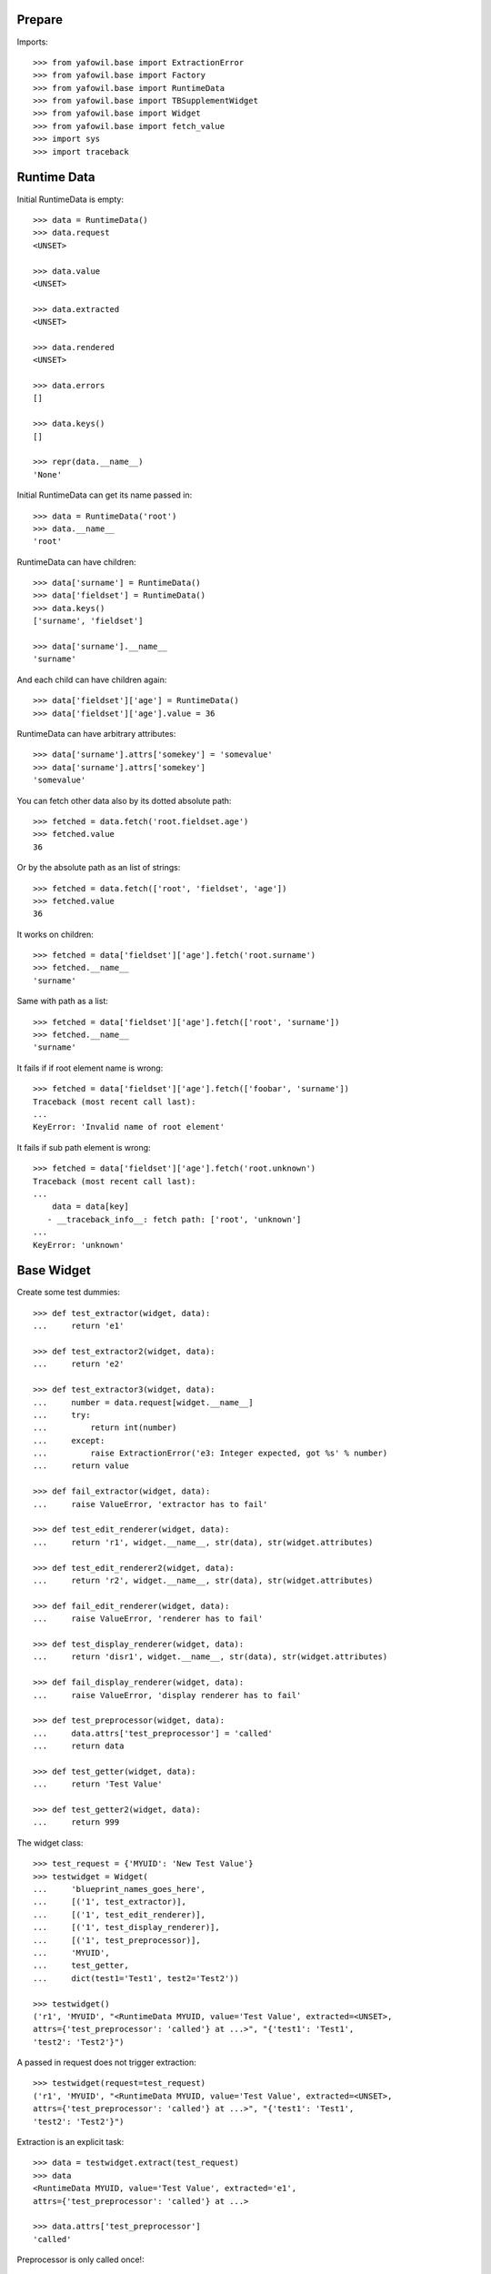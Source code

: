 Prepare
-------

Imports::

    >>> from yafowil.base import ExtractionError
    >>> from yafowil.base import Factory
    >>> from yafowil.base import RuntimeData
    >>> from yafowil.base import TBSupplementWidget
    >>> from yafowil.base import Widget
    >>> from yafowil.base import fetch_value
    >>> import sys
    >>> import traceback


Runtime Data
------------

Initial RuntimeData is empty::    

    >>> data = RuntimeData()
    >>> data.request
    <UNSET>

    >>> data.value
    <UNSET>

    >>> data.extracted
    <UNSET>

    >>> data.rendered
    <UNSET>

    >>> data.errors
    []

    >>> data.keys()
    []

    >>> repr(data.__name__)
    'None'

Initial RuntimeData can get its name passed in::

    >>> data = RuntimeData('root')
    >>> data.__name__
    'root'    

RuntimeData can have children::   

    >>> data['surname'] = RuntimeData()
    >>> data['fieldset'] = RuntimeData()
    >>> data.keys()
    ['surname', 'fieldset']

    >>> data['surname'].__name__
    'surname'

And each child can have children again::

    >>> data['fieldset']['age'] = RuntimeData()
    >>> data['fieldset']['age'].value = 36

RuntimeData can have arbitrary attributes::

    >>> data['surname'].attrs['somekey'] = 'somevalue'
    >>> data['surname'].attrs['somekey']
    'somevalue'

You can fetch other data also by its dotted absolute path::

    >>> fetched = data.fetch('root.fieldset.age')
    >>> fetched.value 
    36

Or by the absolute path as an list of strings::    

    >>> fetched = data.fetch(['root', 'fieldset', 'age'])
    >>> fetched.value 
    36

It works on children::

    >>> fetched = data['fieldset']['age'].fetch('root.surname')
    >>> fetched.__name__
    'surname'

Same with path as a list::

    >>> fetched = data['fieldset']['age'].fetch(['root', 'surname'])
    >>> fetched.__name__
    'surname'

It fails if if root element name is wrong::

    >>> fetched = data['fieldset']['age'].fetch(['foobar', 'surname']) 
    Traceback (most recent call last):
    ...
    KeyError: 'Invalid name of root element'

It fails if sub path element is wrong::

    >>> fetched = data['fieldset']['age'].fetch('root.unknown') 
    Traceback (most recent call last):
    ...
        data = data[key]
       - __traceback_info__: fetch path: ['root', 'unknown']
    ...
    KeyError: 'unknown'


Base Widget
-----------

Create some test dummies::

    >>> def test_extractor(widget, data):
    ...     return 'e1'

    >>> def test_extractor2(widget, data):
    ...     return 'e2'

    >>> def test_extractor3(widget, data):
    ...     number = data.request[widget.__name__]
    ...     try:
    ...         return int(number)
    ...     except:
    ...         raise ExtractionError('e3: Integer expected, got %s' % number)
    ...     return value

    >>> def fail_extractor(widget, data):
    ...     raise ValueError, 'extractor has to fail'

    >>> def test_edit_renderer(widget, data):
    ...     return 'r1', widget.__name__, str(data), str(widget.attributes)

    >>> def test_edit_renderer2(widget, data):
    ...     return 'r2', widget.__name__, str(data), str(widget.attributes)

    >>> def fail_edit_renderer(widget, data):
    ...     raise ValueError, 'renderer has to fail'

    >>> def test_display_renderer(widget, data):
    ...     return 'disr1', widget.__name__, str(data), str(widget.attributes)

    >>> def fail_display_renderer(widget, data):
    ...     raise ValueError, 'display renderer has to fail'

    >>> def test_preprocessor(widget, data):
    ...     data.attrs['test_preprocessor'] = 'called'
    ...     return data

    >>> def test_getter(widget, data):
    ...     return 'Test Value'

    >>> def test_getter2(widget, data):
    ...     return 999

The widget class::    

    >>> test_request = {'MYUID': 'New Test Value'}
    >>> testwidget = Widget(
    ...     'blueprint_names_goes_here',
    ...     [('1', test_extractor)],
    ...     [('1', test_edit_renderer)],
    ...     [('1', test_display_renderer)],
    ...     [('1', test_preprocessor)],
    ...     'MYUID',
    ...     test_getter,
    ...     dict(test1='Test1', test2='Test2'))

    >>> testwidget() 
    ('r1', 'MYUID', "<RuntimeData MYUID, value='Test Value', extracted=<UNSET>, 
    attrs={'test_preprocessor': 'called'} at ...>", "{'test1': 'Test1', 
    'test2': 'Test2'}")

A passed in request does not trigger extraction::    

    >>> testwidget(request=test_request) 
    ('r1', 'MYUID', "<RuntimeData MYUID, value='Test Value', extracted=<UNSET>, 
    attrs={'test_preprocessor': 'called'} at ...>", "{'test1': 'Test1', 
    'test2': 'Test2'}")

Extraction is an explicit task::    

    >>> data = testwidget.extract(test_request)
    >>> data
    <RuntimeData MYUID, value='Test Value', extracted='e1', 
    attrs={'test_preprocessor': 'called'} at ...>

    >>> data.attrs['test_preprocessor']
    'called'

Preprocessor is only called once!::    

    >>> data.attrs['test_preprocessor'] = 'reset'
    >>> data = testwidget._runpreprocessors(data)
    >>> data.attrs['test_preprocessor']
    'reset'    

Different cases.

a.1) defaults: edit::     

    >>> testwidget = Widget(
    ...     'blueprint_names_goes_here',
    ...     [('1', test_extractor)],
    ...     [('1', test_edit_renderer)],
    ...     [('1', test_display_renderer)],
    ...     [],
    ...     'MYUID',
    ...     test_getter,
    ...     dict(test1='Test1', test2='Test2'))
    >>> testwidget()
    ('r1', 'MYUID', "<RuntimeData MYUID, value='Test Value', extracted=<UNSET> 
    at ...>", "{'test1': 'Test1', 'test2': 'Test2'}")

a.2) mode display::   

    >>> testwidget = Widget(
    ...     'blueprint_names_goes_here',
    ...     [('1', test_extractor)],
    ...     [('1', test_edit_renderer)],
    ...     [('1', test_display_renderer)],
    ...     [],
    ...     'MYUID',
    ...     test_getter,
    ...     dict(test1='Test1', test2='Test2'),
    ...     mode='display')
    >>> testwidget()
    ('disr1', 'MYUID', "<RuntimeData MYUID, value='Test Value', 
    extracted=<UNSET> at ...>", "{'test1': 'Test1', 'test2': 'Test2'}")

a.3) mode skip::   

    >>> testwidget = Widget(
    ...     'blueprint_names_goes_here',
    ...     [('1', test_extractor)],
    ...     [('1', test_edit_renderer)],
    ...     [('1', test_display_renderer)],
    ...     [],
    ...     'MYUID',
    ...     test_getter,
    ...     dict(test1='Test1', test2='Test2'),
    ...     mode='skip')
    >>> testwidget()
    u''

a.4) mode w/o renderer:: 

    >>> testwidget = Widget(
    ...     'blueprint_names_goes_here',
    ...     [('1', test_extractor)],
    ...     [],
    ...     [],
    ...     [],
    ...     'MYUID',
    ...     test_getter,
    ...     dict(test1='Test1', test2='Test2'),
    ...     mode='display')
    >>> testwidget()
    Traceback (most recent call last):
    ...
    ValueError: no renderers given for widget 'MYUID' at mode 'display'

b.1) two extractors w/o request:: 

    >>> testwidget = Widget(
    ...     'blueprint_names_goes_here',
    ...     [('1', test_extractor), ('2', test_extractor2)],
    ...     [('1', test_edit_renderer), ('2', test_edit_renderer2)],
    ...     [('1', test_display_renderer)],
    ...     [],
    ...     'MYUID2',
    ...     test_getter,
    ...     dict(test1='Test1', test2='Test2'))
    >>> testwidget()
    ('r2', 'MYUID2', "<RuntimeData MYUID2, value='Test Value', 
    extracted=<UNSET> at ...>", "{'test1': 'Test1', 'test2': 'Test2'}")

b.2) extractor with request, non int has to fail::

    >>> testwidget = Widget(
    ...     'blueprint_names_goes_here',
    ...     [('1', test_extractor3)],
    ...     [('1', test_edit_renderer)],
    ...     [('1', test_display_renderer)],
    ...     [],
    ...     'MYUID2',
    ...     test_getter2,
    ...     dict(test1='Test1', test2='Test2'))
    >>> testwidget.extract({'MYUID2': 'ABC'})
    <RuntimeData MYUID2, value=999, extracted=<UNSET>, 1 error(s) at ...>    

b.3) extractor with request, but mode display::

    >>> testwidget = Widget(
    ...     'blueprint_names_goes_here',
    ...     [('1', test_extractor3)],
    ...     [('1', test_edit_renderer)],
    ...     [('1', test_display_renderer)],
    ...     [],
    ...     'MYUID2',
    ...     test_getter2,
    ...     dict(test1='Test1', test2='Test2'),
    ...     mode='display')
    >>> testwidget.extract({'MYUID2': '123'})
    <RuntimeData MYUID2, value=999, extracted=<UNSET> ...>    

b.3) two extractors with request::

    >>> testwidget = Widget(
    ...     'blueprint_names_goes_here',
    ...     [('1', test_extractor3)],
    ...     [('1', test_edit_renderer)],
    ...     [('1', test_display_renderer)],
    ...     [],
    ...     'MYUID2',
    ...     test_getter2,
    ...     dict(test1='Test1', test2='Test2'))
    >>> testwidget.extract({'MYUID2': '123'})
    <RuntimeData MYUID2, value=999, extracted=123 at ...>

A failing widget::

    >>> testwidget = Widget(
    ...     'blueprint_names_goes_here',
    ...     [('1', fail_extractor)],
    ...     [('1', fail_edit_renderer)],
    ...     [('1', test_display_renderer)],
    ...     [],
    ...     'MYFAIL',
    ...     '',
    ...     dict())
    >>> try:
    ...    testwidget.extract({})
    ... except Exception, e:
    ...    traceback.print_exc(file=sys.stdout)
    Traceback (most recent call last):
      ...
        data.extracted = extractor(self, data)
        yafowil widget processing info:
        - path      : MYFAIL
        - blueprints: blueprint_names_goes_here
        - task      : extract
        - descr     : failed at '1'
      ...
    ValueError: extractor has to fail

    >>> try:
    ...    testwidget()
    ... except Exception, e:
    ...    traceback.print_exc(file=sys.stdout)
    Traceback (most recent call last):
    ...
        yafowil widget processing info:
        - path      : MYFAIL
        - blueprints: blueprint_names_goes_here
        - task      : render
        - descr     : failed at '1' in mode 'edit'
    ...
    ValueError: renderer has to fail        

Plausability::

    >>> testwidget(data=data, request={})
    Traceback (most recent call last):
    ...
    ValueError: if data is passed in, don't pass in request!

Widget dottedpath.

Fails with no name in root::

    >>> testwidget = Widget('blueprint_names_goes_here', [], [], [], [])
    >>> testwidget.dottedpath
    Traceback (most recent call last):
    ...
    ValueError: Root widget has no name! Pass it to factory.

At this test level the factory is not used, so we pass it directly to Widget::    

    >>> testwidget = Widget(
    ...     'blueprint_names_goes_here', [], [], [], [], uniquename='root')
    >>> testwidget.dottedpath
    'root'

    >>> testwidget['child'] = Widget(
    ...     'blueprint_names_goes_here', [], [], [], [])
    >>> testwidget['child'].dottedpath
    'root.child'

    >>> testwidget['child']['level3'] = Widget(
    ...     'blueprint_names_goes_here', [], [], [], [])
    >>> testwidget['child']['level3'].dottedpath
    'root.child.level3'

The mode::

    >>> testwidget = Widget(
    ...     'blueprint_names_goes_here', [], [], [], [], uniquename='root')
    >>> data = testwidget.extract({})
    >>> data.mode
    'edit'    

    >>> testwidget = Widget(
    ...     'blueprint_names_goes_here',
    ...     [], [], [], [],
    ...     uniquename='root',
    ...     mode='display')
    >>> data = testwidget.extract({})
    >>> data.mode
    'display'    

    >>> testwidget = Widget(
    ...     'blueprint_names_goes_here',
    ...     [], [], [], [],
    ...     uniquename='root',
    ...     mode='skip')
    >>> data = testwidget.extract({})
    >>> data.mode
    'skip'    

    >>> testwidget = Widget(
    ...     'blueprint_names_goes_here',
    ...     [], [], [], [],
    ...     uniquename='root',
    ...     mode='other')
    >>> data = testwidget.extract({})
    Traceback (most recent call last):
    ...      
    ValueError: mode must be one out of 'edit', 'display', 'skip', but 
    'other' was given

    >>> def mode(widget, data):
    ...     return 'edit'
    >>> testwidget = Widget(
    ...     'blueprint_names_goes_here',
    ...     [], [], [], [],
    ...     uniquename='root',
    ...     mode=mode)
    >>> data = testwidget.extract({})
    >>> data.mode
    'edit'    

    >>> def mode(widget, data):
    ...     return 'display'
    >>> testwidget = Widget(
    ...     'blueprint_names_goes_here',
    ...     [], [], [], [],
    ...     uniquename='root',
    ...     mode=mode)
    >>> data = testwidget.extract({})
    >>> data.mode
    'display'    

Check whether error occurred somewhere in Tree::

    >>> def value_extractor(widget, data):
    ...     return data.request[widget.dottedpath]

    >>> def child_extractor(widget, data):
    ...     for child in widget.values():
    ...          child.extract(request=data.request, parent=data)

    >>> def error_extractor(widget, data):
    ...     raise ExtractionError(widget.dottedpath)

    >>> root = Widget(
    ...     'root_blueprint',
    ...     [('child_extractor', child_extractor)],
    ...     [],
    ...     [],
    ...     [],
    ...     uniquename='root')
    >>> child_0 = root['child_0'] = Widget(
    ...     'child_blueprint',
    ...     [('value_extractor', value_extractor)],
    ...     [],
    ...     [],
    ...     [])
    >>> child_1 = root['child_1'] = Widget(
    ...     'child_blueprint',
    ...     [('error_extractor', error_extractor)],
    ...     [],
    ...     [],
    ...     [])

    >>> root.printtree()
    <class 'yafowil.base.Widget'>: root
      <class 'yafowil.base.Widget'>: child_0
      <class 'yafowil.base.Widget'>: child_1

    >>> data = root.extract({
    ...     'root.child_0': 'a',
    ...     'root.child_1': 'b',
    ... })
    >>> data.printtree()
    <RuntimeData root, value=<UNSET>, extracted=None at ...>
      <RuntimeData root.child_0, 
        value=<UNSET>, extracted='a' at ...>
      <RuntimeData root.child_1, 
        value=<UNSET>, extracted=<UNSET>, 1 error(s) at ...>

    >>> data.has_errors
    True

    >>> data['child_0'].has_errors
    False

    >>> data['child_1'].has_errors
    True


factory
-------

Fill factory with test blueprints::

    >>> factory = Factory()
    >>> factory.register('widget_test', [test_extractor], [test_edit_renderer])
    >>> factory.extractors('widget_test')
    [<function test_extractor at ...>]

    >>> factory.edit_renderers('widget_test')
    [<function test_edit_renderer at ...>]

    >>> testwidget = factory(
    ...     'widget_test',
    ...     name='MYFAC',
    ...     value=test_getter,
    ...     props=dict(foo='bar'))
    >>> testwidget()
    ('r1', 'MYFAC', "<RuntimeData MYFAC, value='Test Value', extracted=<UNSET> 
    at ...>", "{'foo': 'bar'}")

    >>> factory.register(
    ...     'widget_test',
    ...     [test_extractor],
    ...     [test_edit_renderer],
    ...     preprocessors=[test_preprocessor])
    >>> factory.preprocessors('widget_test')
    [<function test_preprocessor at 0x...>]

    >>> def test_global_preprocessor(widget, data):
    ...     return data

    >>> factory.register_global_preprocessors([test_global_preprocessor])
    >>> factory.preprocessors('widget_test')
    [<function test_global_preprocessor at 0x...>, 
    <function test_preprocessor at 0x...>]

    >>> testwidget = factory(
    ...     'widget_test',
    ...     name='MYFAC',
    ...     value=test_getter,
    ...     props=dict(foo='bar'), mode='display')
    >>> data = testwidget.extract({})
    >>> data.mode
    'display'    

We can create sets of static builders, i.e. to have a validating password
field with two input fields in. Here a simpler example:: 

    >>> def create_static_compound(widget, factory):
    ...     widget['one'] = factory('widget_test', widget.attrs)
    ...     widget['two'] = factory('widget_test', widget.attrs)

    >>> factory.register(
    ...     'static_compound', [], [], builders=[create_static_compound])

    >>> widget = factory('static_compound', props={})
    >>> widget.keys()
    ['one', 'two']

    >>> factory.builders('static_compound')
    [<function create_static_compound at 0x...>]

Some basic name checks are done::

    >>> factory._name_check('*notallowed')
    Traceback (most recent call last):
    ...
    ValueError: "*" as char not allowed as name.

    >>> factory._name_check('not:allowed')
    Traceback (most recent call last):
    ...
    ValueError: ":" as char not allowed as name.

    >>> factory._name_check('#notallowed')
    Traceback (most recent call last):
    ...
    ValueError: "#" as char not allowed as name.

Test the macros::

    >>> factory.register_macro(
    ...     'test_macro', 'foo:*bar:baz', {'foo.newprop': 'abc'})
    >>> factory._macros
    {'test_macro': (['foo', '*bar', 'baz'], {'foo.newprop': 'abc'})}

    >>> factory._expand_blueprints('#test_macro', {'foo.newprop' : '123'})
    (['foo', '*bar', 'baz'], {'foo.newprop': '123'})

    >>> ex = factory._expand_blueprints('#test_macro', {'foo.newprop2' : '123'})
    >>> pprint(ex)
    (['foo', '*bar', 'baz'], {'foo.newprop': 'abc', 'foo.newprop2': '123'})

    >>> factory._expand_blueprints('#nonexisting', {})
    Traceback (most recent call last):
    ...
    ValueError: Macro named 'nonexisting' is not registered in factory

    >>> factory.register_macro('test_macro2', 'alpha:#test_macro:beta', {})
    >>> factory._expand_blueprints('#test_macro2', {})
    (['alpha', 'foo', '*bar', 'baz', 'beta'], {'foo.newprop': 'abc'})


Test theme registry
-------------------

Theme to use::

    >>> factory.theme
    'default'

Register addon widget resources for default theme::

    >>> factory.register_theme(
    ...     'default',
    ...     'yafowil.widget.someaddon',
    ...     '/foo/bar/resources',
    ...     js=[{'resource': 'default/widget.js',
    ...          'thirdparty': False,
    ...          'order': 10,
    ...          'merge': False}],
    ...     css=[{'resource': 'default/widget.css',
    ...           'thirdparty': False,
    ...           'order': 10,
    ...           'merge': False}])

Register addon widget resources for custom theme::

    >>> factory.register_theme(
    ...     'custom',
    ...     'yafowil.widget.someaddon',
    ...     '/foo/bar/resources',
    ...     js=[{'resource': 'custom/widget.js',
    ...          'thirdparty': False,
    ...          'order': 10,
    ...          'merge': False}],
    ...     css=[{'resource': 'custom/widget.css',
    ...           'thirdparty': False,
    ...           'order': 10,
    ...           'merge': False}])

Lookup resouces for addon widget::

    >>> factory.resources_for('yafowil.widget.someaddon')
    {'resourcedir': '/foo/bar/resources', 
    'css': [{'merge': False, 'thirdparty': False, 
    'resource': 'default/widget.css', 'order': 10}], 
    'js': [{'merge': False, 'thirdparty': False, 
    'resource': 'default/widget.js', 'order': 10}]}

Set theme on factory::

    >>> factory.theme = 'custom'
    >>> factory.resources_for('yafowil.widget.someaddon')
    {'resourcedir': '/foo/bar/resources', 
    'css': [{'merge': False, 'thirdparty': False, 
    'resource': 'custom/widget.css', 'order': 10}], 
    'js': [{'merge': False, 'thirdparty': False, 
    'resource': 'custom/widget.js', 'order': 10}]}

If no resources found for theme name, return default resources::

    >>> factory.theme = 'inexistent'
    >>> factory.resources_for('yafowil.widget.someaddon')
    {'resourcedir': '/foo/bar/resources', 
    'css': [{'merge': False, 'thirdparty': False, 
    'resource': 'default/widget.css', 'order': 10}], 
    'js': [{'merge': False, 'thirdparty': False, 
    'resource': 'default/widget.js', 'order': 10}]}

If no resources registered at all for widget, None is returned::

    >>> factory.theme = 'default'
    >>> factory.resources_for('yafowil.widget.inexistent') is None
    True

Resources are returned as deepcopy of the original resources definition by
default::

    >>> resources = factory.resources_for('yafowil.widget.someaddon')
    >>> resources is factory.resources_for('yafowil.widget.someaddon')
    False

Some might want the resource definitions as original instance::

    >>> resources = factory.resources_for(
    ...     'yafowil.widget.someaddon', copy_resources=False)
    >>> resources is factory.resources_for(
    ...     'yafowil.widget.someaddon', copy_resources=False)
    True


Widget tree manipulation
------------------------

Widget trees provide functionality described in ``node.interfaces.IOrder``,
which makes it possible to insert widgets at a specific place in an existing
widget tree::

    >>> widget = factory('widget_test', name='root')
    >>> widget['1'] = factory('widget_test')
    >>> widget['2'] = factory('widget_test')
    >>> widget.printtree()
    <class 'yafowil.base.Widget'>: root
      <class 'yafowil.base.Widget'>: 1
      <class 'yafowil.base.Widget'>: 2

    >>> new = factory('widget_test', name='3')
    >>> ref = widget['1']
    >>> widget.insertbefore(new, ref)
    >>> new = factory('widget_test', name='4')
    >>> widget.insertafter(new, ref)
    >>> widget.printtree()
    <class 'yafowil.base.Widget'>: root
      <class 'yafowil.base.Widget'>: 3
      <class 'yafowil.base.Widget'>: 1
      <class 'yafowil.base.Widget'>: 4
      <class 'yafowil.base.Widget'>: 2


Request chains via factory
--------------------------

Sometimes we want to wrap inputs by UI candy, primary for usability reasons.
This might be a label, some error output or div around. We dont want to register
an amount of X possible widgets with an amount of Y possible wrappers. Therefore
we can factor a widget in a chain defined colon-separated, i.e 'outer:inner' or
'field:error:text'. Chaining works for all parts: edit_renderers,
display_renderes, extractors, preprocessors and builders. Most inner and first
executed is right (we prefix with wrappers)!. The chain can be defined as list
instead of a colon seperated string as well::

    >>> def inner_renderer(widget, data):
    ...     return u'<INNER />'

    >>> def inner_display_renderer(widget, data):
    ...     return u'<INNERDISPLAY />'

    >>> def inner_extractor(widget, data):
    ...     return ['extracted inner']

    >>> def outer_renderer(widget, data):
    ...     return u'<OUTER>%s</OUTER>' % data.rendered

    >>> def outer_display_renderer(widget, data):
    ...     return u'<OUTERDISPLAY>%s</OUTERDISPLAY>' % data.rendered

    >>> def outer_extractor(widget, data):
    ...     return data.extracted + ['extracted outer']

    >>> factory.register(
    ...     'inner',
    ...     [inner_extractor],
    ...     [inner_renderer],
    ...     [],
    ...     [],
    ...     [inner_display_renderer])
    >>> factory.register(
    ...     'outer',
    ...     [outer_extractor],
    ...     [outer_renderer],
    ...     [],
    ...     [],
    ...     [outer_display_renderer])
    >>> factory.display_renderers('inner')
    [<function inner_display_renderer at ...>]

    >>> factory.edit_renderers('inner')
    [<function inner_renderer at ...>]

    >>> factory.renderers('inner')
    Traceback (most recent call last):
    ...
    RuntimeError: Deprecated since 1.2, use edit_renderers or display_renderers

Colon seperated blueprint chain definition::

    >>> widget = factory('outer:inner', name='OUTER_INNER')
    >>> data = widget.extract({})
    >>> data.extracted
    ['extracted inner', 'extracted outer']

    >>> widget(data)
    u'<OUTER><INNER /></OUTER>'

Blueprint chain definition as list::

    >>> widget = factory(['outer', 'inner'], name='OUTER_INNER')
    >>> data = widget.extract({})
    >>> data.extracted
    ['extracted inner', 'extracted outer']

    >>> widget(data)
    u'<OUTER><INNER /></OUTER>'


Inject custom specials blueprints into chain
--------------------------------------------

You may need an behavior just one time and just for one special widget. Here
you can inject your custom special render or extractor into the chain::

    >>> def special_renderer(widget, data):
    ...     return u'<SPECIAL>%s</SPECIAL>' % data.rendered

    >>> def special_extractor(widget, data):
    ...     return data.extracted + ['extracted special']

Inject as dict::

    >>> widget = factory(
    ...     'outer:*special:inner',
    ...     name='OUTER_SPECIAL_INNER',
    ...     custom={
    ...         'special': {
    ...             'extractors': [special_extractor],
    ...             'edit_renderers': [special_renderer]
    ...         }
    ...     })
    >>> data = widget.extract({})
    >>> data.extracted
    ['extracted inner', 'extracted special', 'extracted outer']

    >>> widget(data)
    u'<OUTER><SPECIAL><INNER /></SPECIAL></OUTER>'

Inject as list::

    >>> widget = factory(
    ...     'outer:*special:inner',
    ...     name='OUTER_SPECIAL_INNER',
    ...     custom={
    ...         'special': (
    ...             [special_extractor],
    ...             [special_renderer],
    ...             [],
    ...             [],
    ...             []
    ...         )
    ...     })
    >>> data = widget.extract({})
    >>> data.extracted
    ['extracted inner', 'extracted special', 'extracted outer']

    >>> widget(data)
    u'<OUTER><SPECIAL><INNER /></SPECIAL></OUTER>'

BBB, w/o display_renderer::  
      
    >>> widget = factory(
    ...     'outer:*special:inner',
    ...     name='OUTER_SPECIAL_INNER',
    ...     custom={
    ...         'special': (
    ...             [special_extractor],
    ...             [special_renderer],
    ...             [],
    ...             []
    ...         )
    ...     })
    >>> data = widget.extract({})
    >>> data.extracted
    ['extracted inner', 'extracted special', 'extracted outer']


Prefixes with widgets and factories
-----------------------------------

Factory called widget attributes should know about its factory name with a
prefix:: 

    >>> def prefix_renderer(widget, data):
    ...     return u'<ID>%s</ID>' % widget.attrs['id']

    >>> factory.register('prefix', [], [prefix_renderer])
    >>> widget = factory('prefix', props={'prefix.id': 'Test'})
    >>> widget()
    u'<ID>Test</ID>'

    >>> widget = factory('prefix', name='test', props={'id': 'Test2'})
    >>> widget()
    u'<ID>Test2</ID>'


modify defaults for widgets attributes via factory
--------------------------------------------------

We have the following value resolution order for properties:

1) prefixed property
2) unprefixed property
3) prefixed default
4) unprefixed default
5) KeyError

Case for (5): We have only some unprefixed default:: 

    >>> widget = factory('prefix', name='test')
    >>> try:
    ...     widget()
    ... except KeyError, e:
    ...     print e
    'Property with key "id" is not given on widget "test" (no default)'

Case for (4): Unprefixed default::

    >>> factory.defaults['id'] = 'Test4'
    >>> widget = factory('prefix', name='test')
    >>> widget()
    u'<ID>Test4</ID>'

Case for (3): Prefixed default overrides unprefixed::

    >>> factory.defaults['prefix.id'] = 'Test3'
    >>> widget = factory('prefix', name='test')
    >>> widget()
    u'<ID>Test3</ID>'

Case for (2): Unprefixed property overides any default:: 

    >>> widget = factory('prefix', name='test', props={'id': 'Test2'})
    >>> widget()
    u'<ID>Test2</ID>'

Case for (1): Prefixed property overrules all others::

    >>> widget = factory('prefix', name='test', props={'prefix.id': 'Test1'})
    >>> widget()
    u'<ID>Test1</ID>'

Clean up::

    >>> del factory.defaults['id']
    >>> del factory.defaults['prefix.id']


fetch value
-----------

::

    >>> dmarker = list()
    >>> defaults = dict(default=dmarker)
    >>> widget_no_return = Widget(
    ...     'blueprint_names_goes_here', [],[],[], 'empty', defaults=defaults)
    >>> widget_with_value = Widget(
    ...     'blueprint_names_goes_here',
    ...     [], [], [],
    ...     'value',
    ...     value_or_getter='withvalue',
    ...     defaults=defaults)
    >>> widget_with_default = Widget(
    ...     'blueprint_names_goes_here',
    ...     [], [], [],
    ...     'default',
    ...     properties=dict(default='defaultvalue'),
    ...     defaults=defaults)
    >>> widget_with_both = Widget(
    ...     'blueprint_names_goes_here',
    ...     [], [], [],
    ...     'both',
    ...     value_or_getter='valueboth',
    ...     properties=dict(default='defaultboth'),
    ...     defaults=defaults)
    >>> data_empty = RuntimeData()
    >>> data_filled = RuntimeData()
    >>> data_filled.extracted = 'extractedvalue'    
    
    >>> data_empty.value = widget_no_return.getter
    >>> fetch_value(widget_no_return, data_empty) is dmarker
    True

    >>> data_filled.value = widget_no_return.getter
    >>> fetch_value(widget_no_return, data_filled)
    'extractedvalue'

    >>> data_empty.value = widget_with_value.getter
    >>> fetch_value(widget_with_value, data_empty)
    'withvalue'

    >>> data_filled.value = widget_with_value.getter
    >>> fetch_value(widget_with_value, data_filled)
    'extractedvalue'    

    >>> data_empty.value = widget_with_default.getter
    >>> fetch_value(widget_with_default, data_empty)
    'defaultvalue'

    >>> data_filled.value = widget_with_default.getter
    >>> fetch_value(widget_with_default, data_filled)
    'extractedvalue'        

    >>> data_empty.value = widget_with_both.getter
    >>> fetch_value(widget_with_both, data_empty)
    'valueboth'

    >>> data_filled.value = widget_with_both.getter
    >>> fetch_value(widget_with_default, data_filled)
    'extractedvalue'        


TraceBack Supplment
-------------------

::

    >>> class NoNameMock(object):
    ...     blueprints='blue:prints:here'
    ...     @property
    ...     def dottedpath(self):
    ...          raise ValueError('fail')
    >>> mock = NoNameMock()
    >>> suppl = TBSupplementWidget(
    ...     mock, lambda x:x, 'testtask', 'some description')
    >>> print suppl.getInfo()
    yafowil widget processing info:
        - path      : (name not set)
        - blueprints: blue:prints:here
        - task      : testtask
        - descr     : some description

    >>> class Mock(object): 
    ...     dottedpath='test.path.abc'
    ...     blueprints='blue:prints:here'
    >>> mock = Mock()
    >>> suppl = TBSupplementWidget(mock, lambda x:x, 'testtask',
    ...                            'some description')
    >>> print suppl.getInfo()
        yafowil widget processing info:
        - path      : test.path.abc
        - blueprints: blue:prints:here
        - task      : testtask
        - descr     : some description

    >>> suppl.getInfo(as_html=1)
    u'<p>yafowil widget processing info:<ul><li>path: 
    <strong>test.path.abc</strong></li><li>blueprints: 
    <strong>blue:prints:here</strong></li><li>task: 
    <strong>testtask</strong></li><li>description: <strong>some 
    description</strong></li></ul></p>'
